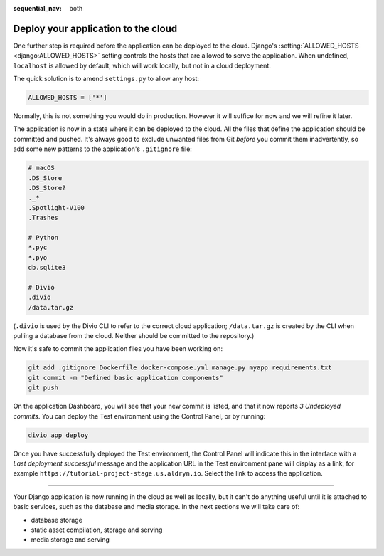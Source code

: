 :sequential_nav: both

.. _tutorial-django-deploy:

Deploy your application to the cloud
====================================

One further step is required before the application can be deployed to the cloud. Django's :setting:`ALLOWED_HOSTS
<django:ALLOWED_HOSTS>` setting controls the hosts that are allowed to serve the application. When undefined, 
``localhost`` is allowed by default, which will work locally, but not in a cloud deployment.

The quick solution is to amend ``settings.py`` to allow any host:

..  code-block:: python

    ALLOWED_HOSTS = ['*']

Normally, this is not something you would do in production. However it will suffice for now and we will refine it later.

The application is now in a state where it can be deployed to the cloud. All the files that define the application
should be committed and pushed. It's always good to exclude unwanted files from Git *before* you commit them
inadvertently, so add some new patterns to the application's ``.gitignore`` file:

..  code-block:: bash

    # macOS
    .DS_Store
    .DS_Store?
    ._*
    .Spotlight-V100
    .Trashes

    # Python
    *.pyc
    *.pyo
    db.sqlite3

    # Divio
    .divio
    /data.tar.gz

(``.divio`` is used by the Divio CLI to refer to the correct cloud application; ``/data.tar.gz`` is created by the CLI
when pulling a database from the cloud. Neither should be committed to the repository.)

Now it's safe to commit the application files you have been working on:

..  code-block:: bash

    git add .gitignore Dockerfile docker-compose.yml manage.py myapp requirements.txt
    git commit -m "Defined basic application components"
    git push

On the application Dashboard, you will see that your new commit is listed, and that it now reports *3 Undeployed 
commits*. You can deploy the Test environment using the Control Panel, or by running:

..  code-block:: bash

    divio app deploy

Once you have successfully deployed the Test environment, the Control Panel will indicate this in the interface with a
*Last deployment successful* message and the application URL in the Test environment pane will display as a link,
for example ``https://tutorial-project-stage.us.aldryn.io``. Select the link to access the application.


--------------

Your Django application is now running in the cloud as well as locally, but it can't do anything useful until it is
attached to basic services, such as the database and media storage. In the next sections we will take care of:

* database storage
* static asset compilation, storage and serving
* media storage and serving
